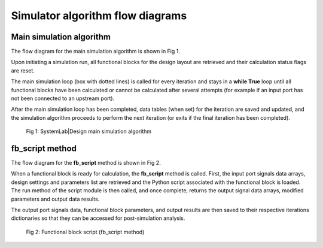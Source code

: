 
Simulator algorithm flow diagrams
=================================

.. _main-simulator-label:

Main simulation algorithm
-------------------------

The flow diagram for the main simulation algorithm is shown in Fig 1. 

Upon initiating a simulation run, all functional blocks for the design layout are retrieved 
and their calculation status flags are reset. 

The main simulation loop (box with dotted lines) is called for every iteration and 
stays in a **while True** loop until all functional blocks have been calculated or cannot 
be calculated after several attempts (for example if an input port has not been connected 
to an upstream port). 

After the main simulation loop has been completed, data tables (when set) for the iteration 
are saved and updated, and the simulation algorithm proceeds to perform the next iteration 
(or exits if the final iteration has been completed).

  .. figure:: Main_Simulation_Loop.png
    :figclass: align-center
    
    Fig 1: SystemLab|Design main simulation algorithm

fb_script method
----------------

The flow diagram for the **fb_script** method is shown in Fig 2. 

When a functional block is ready for calculation, the **fb_script** method is called. 
First, the input port signals data arrays, design settings and parameters list are retrieved 
and the Python script associated with the functional block is loaded. The run method of the 
script module is then called, and once complete, returns the output signal data arrays, 
modified parameters and output data results. 

The output port signals data, functional block parameters, and output results are then saved 
to their respective iterations dictionaries so that they can be accessed for post-simulation 
analysis. 


  .. figure:: Functional_Block_Script.png
    :figclass: align-center  
     
    Fig 2: Functional block script (fb_script method)